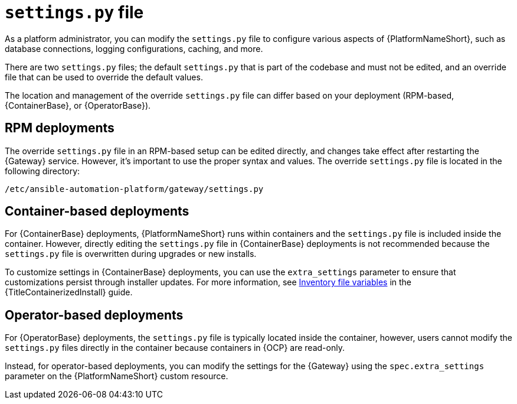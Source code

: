 :_mod-docs-content-type: CONCEPT

[id="settings-py_{context}"]

= `settings.py` file

[role="_abstract"]
As a platform administrator, you can modify the `settings.py` file to configure various aspects of {PlatformNameShort}, such as database connections, logging configurations, caching, and more.

There are two `settings.py` files; the default `settings.py` that is part of the codebase and must not be edited, and an override file that can be used to override the default values. 

The location and management of the override `settings.py` file can differ based on your deployment (RPM-based, {ContainerBase}, or {OperatorBase}). 

== RPM deployments

The override `settings.py` file in an RPM-based setup can be edited directly, and changes take effect after restarting the {Gateway} service. However, it’s important to use the proper syntax and values. The override `settings.py` file is located in the following directory:

----
/etc/ansible-automation-platform/gateway/settings.py
----

== Container-based deployments
For {ContainerBase} deployments, {PlatformNameShort} runs within containers and the `settings.py` file is included inside the container. However, directly editing the `settings.py` file in {ContainerBase} deployments is not recommended because the `settings.py` file is overwritten during upgrades or new installs. 

To customize settings in {ContainerBase} deployments, you can use the `extra_settings` parameter to ensure that customizations persist through installer updates. For more information, see link:{URLContainerizedInstall}/appendix-inventory-files-vars[Inventory file variables] in the {TitleContainerizedInstall} guide. 

== Operator-based deployments

For {OperatorBase} deployments, the `settings.py` file is typically located inside the container, however, users cannot modify the `settings.py` files directly in the container because containers in {OCP} are read-only.

Instead, for operator-based deployments, you can modify the settings for the {Gateway} using the `spec.extra_settings` parameter on the {PlatformNameShort} custom resource.
